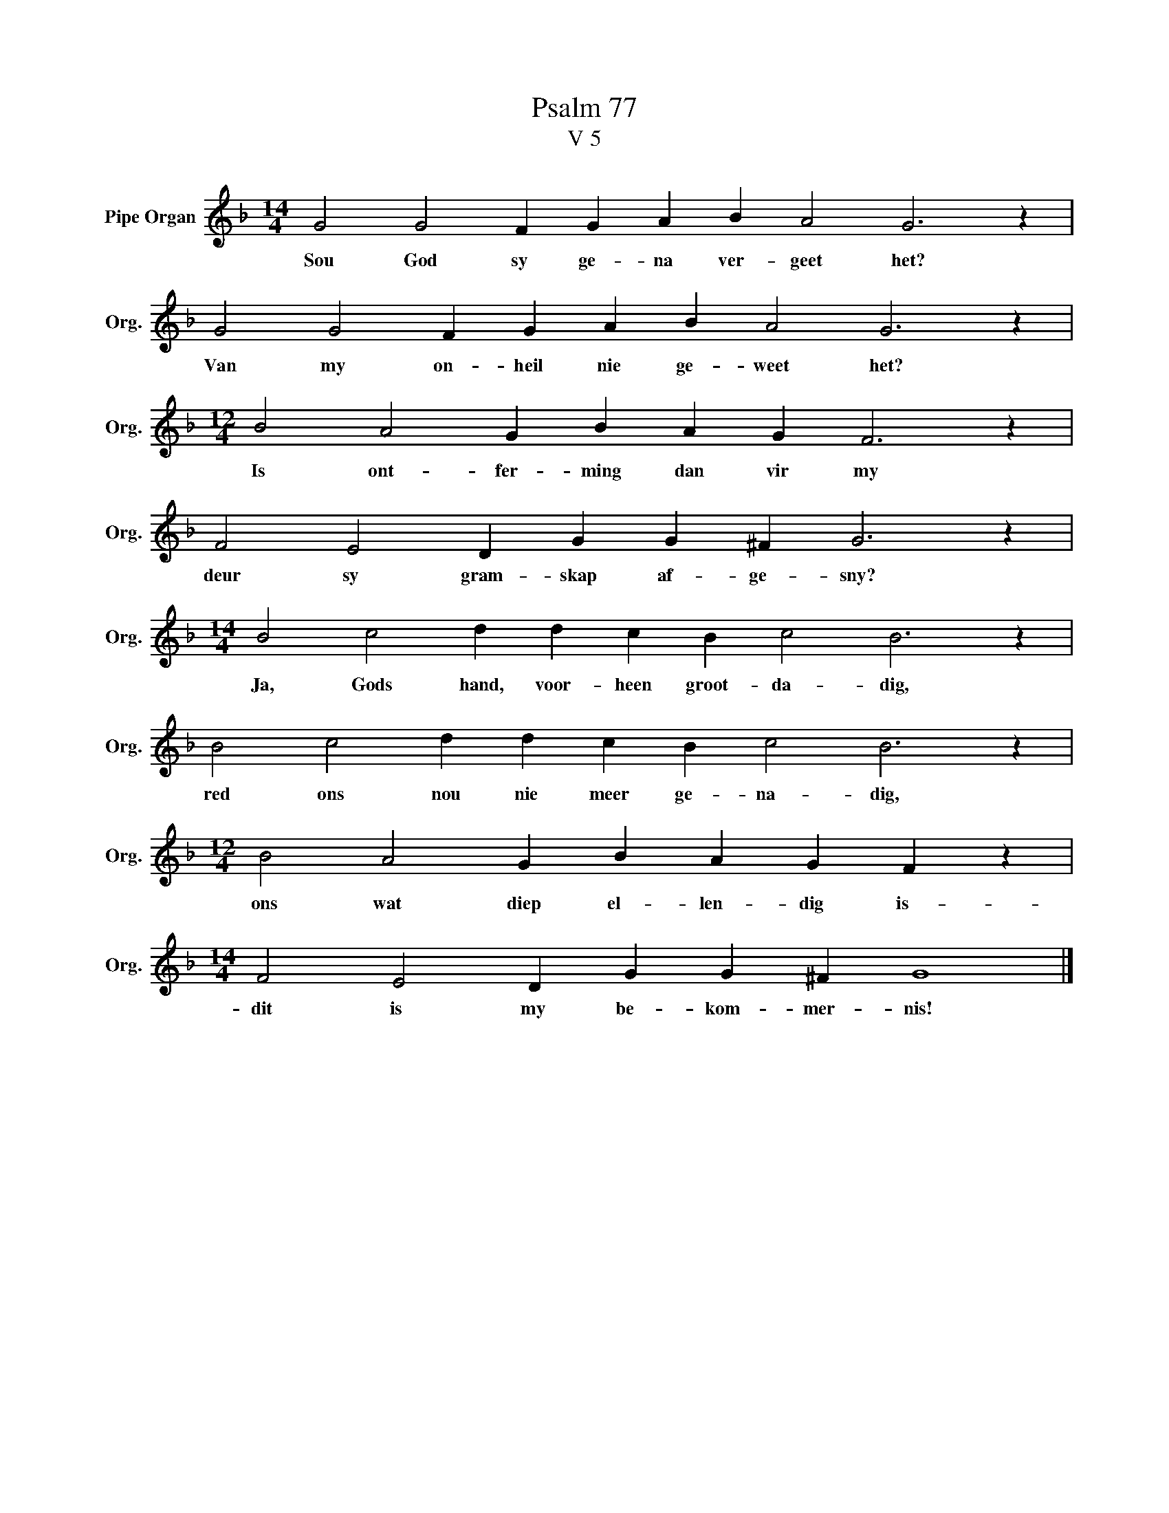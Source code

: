 X:1
T:Psalm 77
T:V 5
L:1/4
M:14/4
I:linebreak $
K:F
V:1 treble nm="Pipe Organ" snm="Org."
V:1
 G2 G2 F G A B A2 G3 z |$ G2 G2 F G A B A2 G3 z |$[M:12/4] B2 A2 G B A G F3 z |$ %3
w: Sou God sy ge- na ver- geet het?|Van my on- heil nie ge- weet het?|Is ont- fer- ming dan vir my|
 F2 E2 D G G ^F G3 z |$[M:14/4] B2 c2 d d c B c2 B3 z |$ B2 c2 d d c B c2 B3 z |$ %6
w: deur sy gram- skap af- ge- sny?|Ja, Gods hand, voor- heen groot- da- dig,|red ons nou nie meer ge- na- dig,|
[M:12/4] B2 A2 G B A G F z |$[M:14/4] F2 E2 D G G ^F G4 |] %8
w: ons wat diep el- len- dig is-|dit is my be- kom- mer- nis!|

